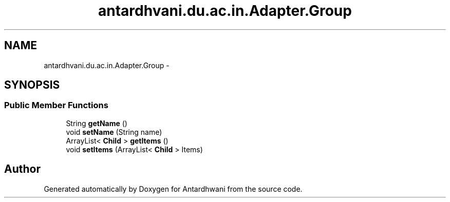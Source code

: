 .TH "antardhvani.du.ac.in.Adapter.Group" 3 "Fri May 29 2015" "Version 0.1" "Antardhwani" \" -*- nroff -*-
.ad l
.nh
.SH NAME
antardhvani.du.ac.in.Adapter.Group \- 
.SH SYNOPSIS
.br
.PP
.SS "Public Member Functions"

.in +1c
.ti -1c
.RI "String \fBgetName\fP ()"
.br
.ti -1c
.RI "void \fBsetName\fP (String name)"
.br
.ti -1c
.RI "ArrayList< \fBChild\fP > \fBgetItems\fP ()"
.br
.ti -1c
.RI "void \fBsetItems\fP (ArrayList< \fBChild\fP > Items)"
.br
.in -1c

.SH "Author"
.PP 
Generated automatically by Doxygen for Antardhwani from the source code\&.
